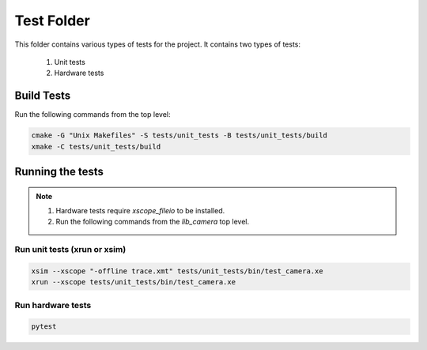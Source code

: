 ================================
Test Folder
================================

This folder contains various types of tests for the project.
It contains two types of tests:
  1. Unit tests
  2. Hardware tests

Build Tests
=============

Run the following commands from the top level:

.. code-block:: console

  cmake -G "Unix Makefiles" -S tests/unit_tests -B tests/unit_tests/build
  xmake -C tests/unit_tests/build

Running the tests
=================

.. note::
  1. Hardware tests require `xscope_fileio` to be installed.
  2. Run the following commands from the `lib_camera` top level.

Run unit tests (xrun or xsim)
-----------------------------

.. code-block:: console

  xsim --xscope "-offline trace.xmt" tests/unit_tests/bin/test_camera.xe
  xrun --xscope tests/unit_tests/bin/test_camera.xe

Run hardware tests
------------------

.. code-block:: console

   pytest
